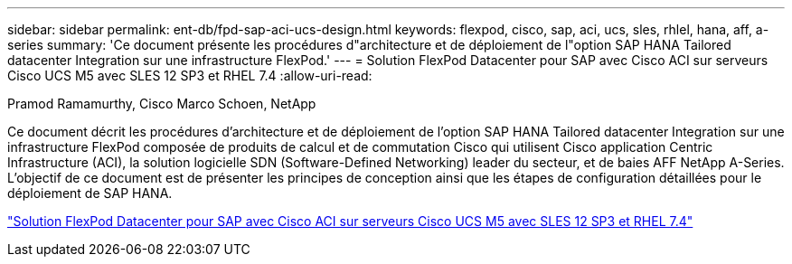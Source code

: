 ---
sidebar: sidebar 
permalink: ent-db/fpd-sap-aci-ucs-design.html 
keywords: flexpod, cisco, sap, aci, ucs, sles, rhlel, hana, aff, a-series 
summary: 'Ce document présente les procédures d"architecture et de déploiement de l"option SAP HANA Tailored datacenter Integration sur une infrastructure FlexPod.' 
---
= Solution FlexPod Datacenter pour SAP avec Cisco ACI sur serveurs Cisco UCS M5 avec SLES 12 SP3 et RHEL 7.4
:allow-uri-read: 


Pramod Ramamurthy, Cisco Marco Schoen, NetApp

Ce document décrit les procédures d'architecture et de déploiement de l'option SAP HANA Tailored datacenter Integration sur une infrastructure FlexPod composée de produits de calcul et de commutation Cisco qui utilisent Cisco application Centric Infrastructure (ACI), la solution logicielle SDN (Software-Defined Networking) leader du secteur, et de baies AFF NetApp A-Series. L'objectif de ce document est de présenter les principes de conception ainsi que les étapes de configuration détaillées pour le déploiement de SAP HANA.

link:https://www.cisco.com/c/en/us/td/docs/unified_computing/ucs/UCS_CVDs/flexpod_saphana_aci_UCSM32.html["Solution FlexPod Datacenter pour SAP avec Cisco ACI sur serveurs Cisco UCS M5 avec SLES 12 SP3 et RHEL 7.4"^]
